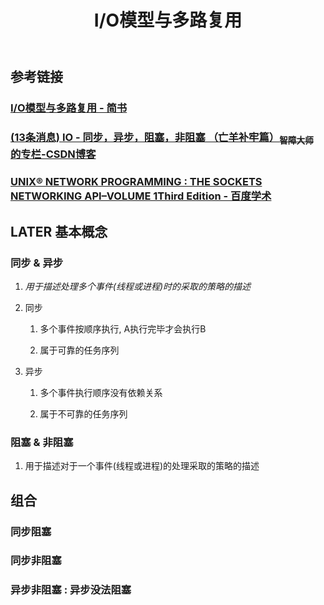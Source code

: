 #+TITLE: I/O模型与多路复用

** 参考链接
*** [[https://www.jianshu.com/p/439e8b349f48][I/O模型与多路复用 - 简书]]
*** [[https://blog.csdn.net/historyasamirror/article/details/5778378][(13条消息) IO - 同步，异步，阻塞，非阻塞 （亡羊补牢篇）_智障大师 的专栏-CSDN博客]]
*** [[https://xueshu.baidu.com/usercenter/paper/show?paperid=7cfa83b21fdd2b3c280fffa561c34500&site=xueshu_se][UNIX® NETWORK PROGRAMMING : THE SOCKETS NETWORKING API--VOLUME 1Third Edition - 百度学术]]
** LATER 基本概念
:PROPERTIES:
:later: 1617780598954
:END:
*** 同步 & 异步
**** /用于描述处理多个事件(线程或进程)时的采取的策略的描述/
**** 同步
***** 多个事件按顺序执行, A执行完毕才会执行B
***** 属于可靠的任务序列
**** 异步
***** 多个事件执行顺序没有依赖关系
***** 属于不可靠的任务序列
*** 阻塞 & 非阻塞
**** 用于描述对于一个事件(线程或进程)的处理采取的策略的描述
** 组合
*** 同步阻塞
*** 同步非阻塞
*** 异步非阻塞 : 异步没法阻塞
